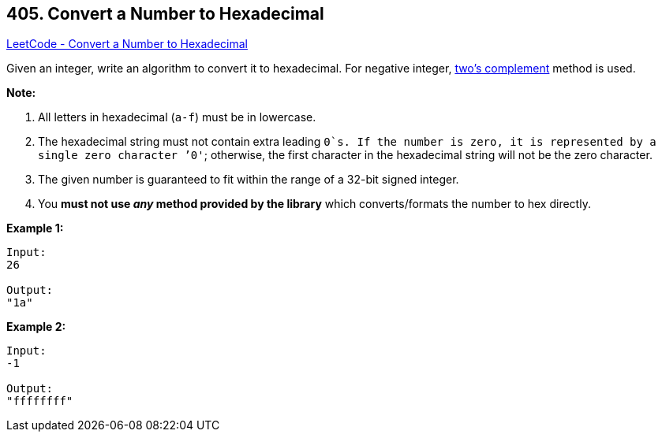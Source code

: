 == 405. Convert a Number to Hexadecimal

https://leetcode.com/problems/convert-a-number-to-hexadecimal/[LeetCode - Convert a Number to Hexadecimal]


Given an integer, write an algorithm to convert it to hexadecimal. For negative integer, https://en.wikipedia.org/wiki/Two%27s_complement[two’s complement] method is used.


*Note:*

. All letters in hexadecimal (`a-f`) must be in lowercase.
. The hexadecimal string must not contain extra leading `0`s. If the number is zero, it is represented by a single zero character `'0'`; otherwise, the first character in the hexadecimal string will not be the zero character.
. The given number is guaranteed to fit within the range of a 32-bit signed integer.
. You *must not use _any_ method provided by the library* which converts/formats the number to hex directly.



*Example 1:*
[subs="verbatim,quotes,macros"]
----
Input:
26

Output:
"1a"
----


*Example 2:*
[subs="verbatim,quotes,macros"]
----
Input:
-1

Output:
"ffffffff"
----

